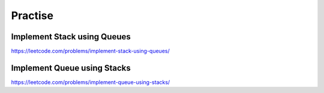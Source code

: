 Practise
===============


Implement Stack using Queues
-------------------------------

https://leetcode.com/problems/implement-stack-using-queues/


Implement Queue using Stacks
---------------------------------

https://leetcode.com/problems/implement-queue-using-stacks/